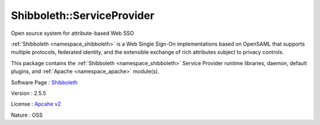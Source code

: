 .. _namespace_shibboleth_1_1_service_provider:

Shibboleth::ServiceProvider
---------------------------



.. uml::

  !include includes/skins.iuml
  skinparam backgroundColor #FFFFFF
  skinparam componentStyle uml2
  !include source/namespaces/namespace_shibboleth_1_1_service_provider.iuml

Open source system for attribute-based Web SSO

:ref:`Shibboleth <namespace_shibboleth>` is a Web Single Sign-On implementations based on OpenSAML that supports multiple protocols, federated identity, and the extensible exchange of rich attributes subject to privacy controls.

This package contains the :ref:`Shibboleth <namespace_shibboleth>` Service Provider runtime libraries, daemon, default plugins, and :ref:`Apache <namespace_apache>` module(s).

Software Page : `Shibboleth <http://shibboleth.net/>`_

Version : 2.5.5


License : `Apcahe v2 <http://www.apache.org/licenses/LICENSE-2.0>`_

Nature : OSS


